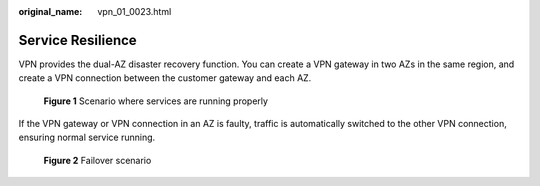 :original_name: vpn_01_0023.html

.. _vpn_01_0023:

Service Resilience
==================

VPN provides the dual-AZ disaster recovery function. You can create a VPN gateway in two AZs in the same region, and create a VPN connection between the customer gateway and each AZ.


.. figure:: /_static/images/en-us_image_0000002402149549.png
   :alt: **Figure 1** Scenario where services are running properly

   **Figure 1** Scenario where services are running properly

If the VPN gateway or VPN connection in an AZ is faulty, traffic is automatically switched to the other VPN connection, ensuring normal service running.


.. figure:: /_static/images/en-us_image_0000002402109921.png
   :alt: **Figure 2** Failover scenario

   **Figure 2** Failover scenario
